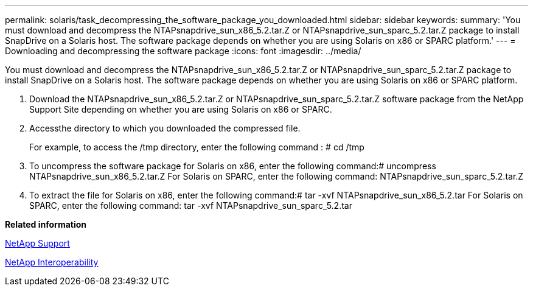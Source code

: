 ---
permalink: solaris/task_decompressing_the_software_package_you_downloaded.html
sidebar: sidebar
keywords: 
summary: 'You must download and decompress the NTAPsnapdrive_sun_x86_5.2.tar.Z or NTAPsnapdrive_sun_sparc_5.2.tar.Z package to install SnapDrive on a Solaris host. The software package depends on whether you are using Solaris on x86 or SPARC platform.'
---
= Downloading and decompressing the software package
:icons: font
:imagesdir: ../media/

[.lead]
You must download and decompress the NTAPsnapdrive_sun_x86_5.2.tar.Z or NTAPsnapdrive_sun_sparc_5.2.tar.Z package to install SnapDrive on a Solaris host. The software package depends on whether you are using Solaris on x86 or SPARC platform.

. Download the NTAPsnapdrive_sun_x86_5.2.tar.Z or NTAPsnapdrive_sun_sparc_5.2.tar.Z software package from the NetApp Support Site depending on whether you are using Solaris on x86 or SPARC.
. Accessthe directory to which you downloaded the compressed file.
+
For example, to access the /tmp directory, enter the following command : # cd /tmp

. To uncompress the software package for Solaris on x86, enter the following command:# uncompress NTAPsnapdrive_sun_x86_5.2.tar.Z For Solaris on SPARC, enter the following command: NTAPsnapdrive_sun_sparc_5.2.tar.Z
. To extract the file for Solaris on x86, enter the following command:# tar -xvf NTAPsnapdrive_sun_x86_5.2.tar For Solaris on SPARC, enter the following command: tar -xvf NTAPsnapdrive_sun_sparc_5.2.tar

*Related information*

http://mysupport.netapp.com[NetApp Support]

https://mysupport.netapp.com/NOW/products/interoperability[NetApp Interoperability]
